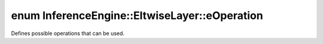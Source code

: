 .. index:: pair: enum; eOperation
.. _doxid-class_inference_engine_1_1_eltwise_layer_1a4ebd064f9d0098f23db0f018f960a3e2:

enum InferenceEngine::EltwiseLayer::eOperation
==============================================

Defines possible operations that can be used.

.. ref-code-block:: cpp
	:class: doxyrest-overview-code-block

	#include <ie_layers.h>

	enum eOperation
	{
	    :target:`Sum<doxid-class_inference_engine_1_1_eltwise_layer_1a4ebd064f9d0098f23db0f018f960a3e2a92556bc545f7406817e2f77d027598f2>`           = 0,
	    :target:`Prod<doxid-class_inference_engine_1_1_eltwise_layer_1a4ebd064f9d0098f23db0f018f960a3e2abe554dbcede3e3b4472f2a7f7bddc161>`,
	    :target:`Max<doxid-class_inference_engine_1_1_eltwise_layer_1a4ebd064f9d0098f23db0f018f960a3e2ab032b4f785d6239117456a4c71bd248e>`,
	    :target:`Sub<doxid-class_inference_engine_1_1_eltwise_layer_1a4ebd064f9d0098f23db0f018f960a3e2a634f1765e090a5e3f38b3b0e451efb5e>`,
	    :target:`Min<doxid-class_inference_engine_1_1_eltwise_layer_1a4ebd064f9d0098f23db0f018f960a3e2a5f4358d229ba82057240febb3433e1c0>`,
	    :target:`Div<doxid-class_inference_engine_1_1_eltwise_layer_1a4ebd064f9d0098f23db0f018f960a3e2abd662bac6f69de39eedae91d1ccd47cf>`,
	    :target:`Squared_diff<doxid-class_inference_engine_1_1_eltwise_layer_1a4ebd064f9d0098f23db0f018f960a3e2a4948b70024d0c2bea3734db518e08b1d>`,
	    :target:`Floor_mod<doxid-class_inference_engine_1_1_eltwise_layer_1a4ebd064f9d0098f23db0f018f960a3e2acd9419b28575c8488d79cfe455ce3735>`,
	    :target:`Pow<doxid-class_inference_engine_1_1_eltwise_layer_1a4ebd064f9d0098f23db0f018f960a3e2a731a99c0e8985e80c83a53f912e1ddd3>`,
	    :target:`Equal<doxid-class_inference_engine_1_1_eltwise_layer_1a4ebd064f9d0098f23db0f018f960a3e2af95671694d2aeb1e7caff549b1873d92>`,
	    :target:`Not_equal<doxid-class_inference_engine_1_1_eltwise_layer_1a4ebd064f9d0098f23db0f018f960a3e2ab6c19134c589906552381796e7f66bf6>`,
	    :target:`Less<doxid-class_inference_engine_1_1_eltwise_layer_1a4ebd064f9d0098f23db0f018f960a3e2a343f9955817ef67f93f33a4217092b29>`,
	    :target:`Less_equal<doxid-class_inference_engine_1_1_eltwise_layer_1a4ebd064f9d0098f23db0f018f960a3e2a1ffff5cd9dd3d6e88bc890d744ffe583>`,
	    :target:`Greater<doxid-class_inference_engine_1_1_eltwise_layer_1a4ebd064f9d0098f23db0f018f960a3e2a6d418294b0d0b4247995f94021729123>`,
	    :target:`Greater_equal<doxid-class_inference_engine_1_1_eltwise_layer_1a4ebd064f9d0098f23db0f018f960a3e2ace0fb0086b2dcd1834493b8346f55c0f>`,
	    :target:`Logical_AND<doxid-class_inference_engine_1_1_eltwise_layer_1a4ebd064f9d0098f23db0f018f960a3e2ad72df2592c9fe9a3b4d6370a1b66453d>`,
	    :target:`Logical_OR<doxid-class_inference_engine_1_1_eltwise_layer_1a4ebd064f9d0098f23db0f018f960a3e2a63d216c690004af041215041388920f6>`,
	    :target:`Logical_XOR<doxid-class_inference_engine_1_1_eltwise_layer_1a4ebd064f9d0098f23db0f018f960a3e2aa33573ba4f5abaad9f6abeb8b817614b>`,
	    :target:`Logical_NOT<doxid-class_inference_engine_1_1_eltwise_layer_1a4ebd064f9d0098f23db0f018f960a3e2adf99d82898e0416ce13f9ca5966aa307>`,
	    :target:`Mean<doxid-class_inference_engine_1_1_eltwise_layer_1a4ebd064f9d0098f23db0f018f960a3e2abe7432fdf933932524f407cd144a133b>`,
	    :target:`Abs<doxid-class_inference_engine_1_1_eltwise_layer_1a4ebd064f9d0098f23db0f018f960a3e2a19aa9fac905ad34514e427549dd08b05>`,
	};

